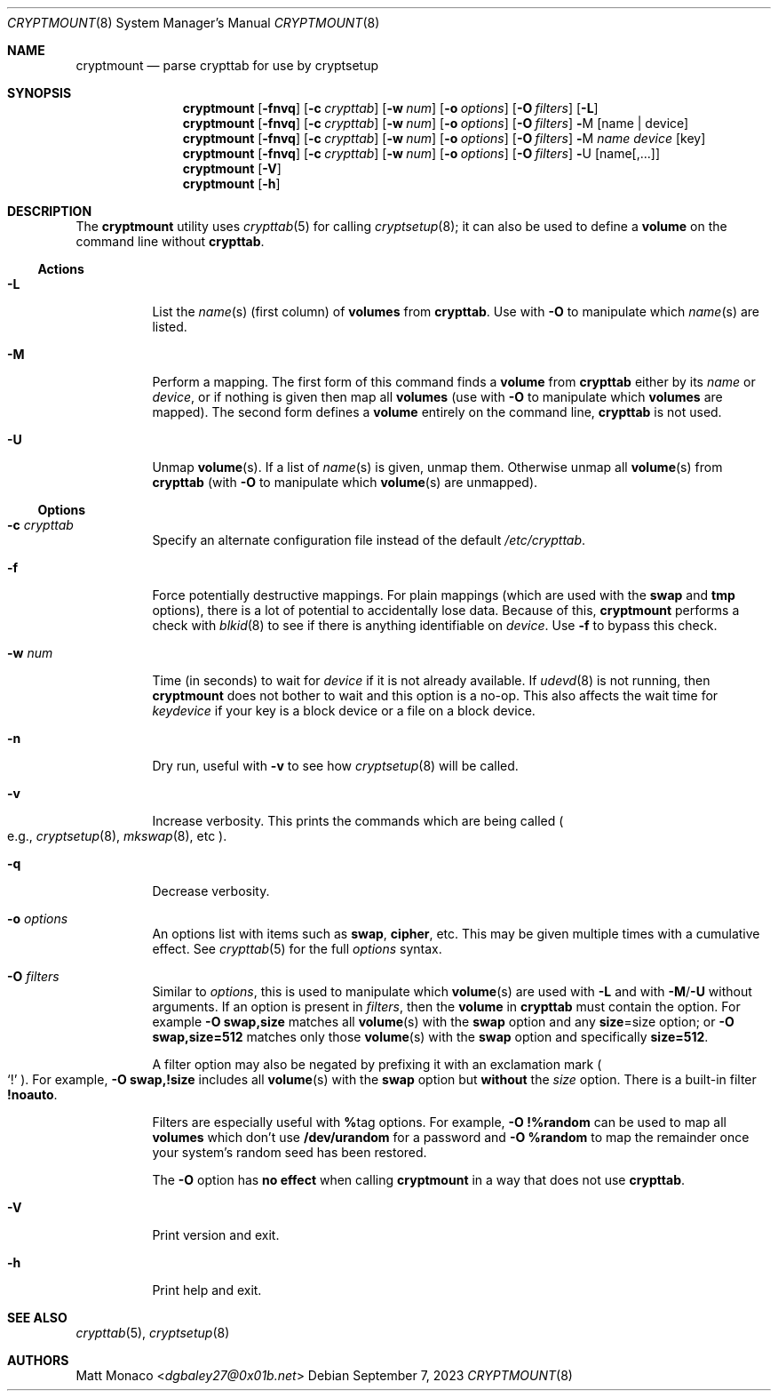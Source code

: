 .\" cryptmount(8) manual page
.\" See COPYING and COPYRIGHT files for corresponding information.
.Dd September 7, 2023
.Dt CRYPTMOUNT 8
.Os
.\" ==================================================================
.Sh NAME
.Nm cryptmount
.Nd parse crypttab for use by cryptsetup
.\" ==================================================================
.Sh SYNOPSIS
.Nm
.Op Fl fnvq
.Op Fl c Ar crypttab
.Op Fl w Ar num
.Op Fl o Ar options
.Op Fl O Ar filters
.Op Fl L
.Nm
.Op Fl fnvq
.Op Fl c Ar crypttab
.Op Fl w Ar num
.Op Fl o Ar options
.Op Fl O Ar filters
.Cm \&- Ns M
.Op name | device
.Nm
.Op Fl fnvq
.Op Fl c Ar crypttab
.Op Fl w Ar num
.Op Fl o Ar options
.Op Fl O Ar filters
.Cm \&- Ns M
.Ar name device
.Op key
.Nm
.Op Fl fnvq
.Op Fl c Ar crypttab
.Op Fl w Ar num
.Op Fl o Ar options
.Op Fl O Ar filters
.Cm \&- Ns U
.Op name Ns Op ,...
.Nm
.Op Fl V
.Nm
.Op Fl h
.\" ==================================================================
.Sh DESCRIPTION
The
.Nm
utility uses
.Xr crypttab 5
for calling
.Xr cryptsetup 8 ;
it can also be used to define a
.Sy volume
on the command line without
.Sy crypttab .
.\" ------------------------------------------------------------------
.Ss Actions
.Bl -tag -width Ds
.\" ---> -L
.It Fl L
List the
.Ar name Ns (s)
(first column) of
.Sy volumes
from
.Sy crypttab .
Use with
.Fl O
to manipulate which
.Ar name Ns (s)
are listed.
.\" ---> -M
.It Fl M
Perform a mapping.
The first form of this command finds a
.Sy volume
from
.Sy crypttab
either by its
.Ar name
or
.Ar device ,
or if nothing is given then map all
.Sy volumes
(use with
.Fl O
to manipulate which
.Sy volumes
are mapped).
The second form defines a
.Sy volume
entirely on the command line,
.Sy crypttab
is not used.
.\" ---> -U
.It Fl U
Unmap
.Sy volume Ns (s) .
If a list of
.Ar name Ns (s)
is given, unmap them.
Otherwise unmap all
.Sy volume Ns (s)
from
.Sy crypttab
(with
.Fl O
to manipulate which
.Sy volume Ns (s)
are unmapped).
.El
.\" ------------------------------------------------------------------
.Ss Options
.Bl -tag -width Ds
.\" ---> -c crypttab
.It Fl c Ar crypttab
Specify an alternate configuration file instead of the default
.Pa /etc/crypttab .
.\" ---> -f
.It Fl f
Force potentially destructive mappings.
For plain mappings (which are used with the
.Sy swap
and
.Sy tmp
options), there is a lot of potential to accidentally lose data.
Because of this,
.Sy cryptmount
performs a check with
.Xr blkid 8
to see if there is anything identifiable on
.Ar device .
Use
.Fl f
to bypass this check.
.\" ---> -w num
.It Fl w Ar num
Time (in seconds) to wait for
.Ar device
if it is not already available.
If
.Xr udevd 8
is not running, then
.Sy cryptmount
does not bother to wait and this option is a no-op.
This also affects the wait time for
.Ar keydevice
if your key is a block device or a file on a block device.
.\" ---> -n
.It Fl n
Dry run, useful with
.Fl v
to see how
.Xr cryptsetup 8
will be called.
.\" ---> -v
.It Fl v
Increase verbosity.
This prints the commands which are being called
.Po e.g.,
.Xr cryptsetup 8 ,
.Xr mkswap 8 ,
etc
.Pc .
.\" ---> -q
.It Fl q
Decrease verbosity.
.\" ---> -o options
.It Fl o Ar options
An options list with items such as
.Sy swap ,
.Sy cipher ,
etc.
This may be given multiple times with a cumulative effect.
See
.Xr crypttab 5
for the full
.Ar options
syntax.
.\" ---> -O filters
.It Fl O Ar filters
Similar to
.Ar options ,
this is used to manipulate which
.Sy volume Ns (s)
are used with
.Fl L
and with
.Fl M Ns / Ns Fl U
without arguments.
If an option is present in
.Ar filters ,
then the
.Sy volume
in
.Sy crypttab
must contain the option.
For example
.Sy -O swap,size
matches all
.Sy volume Ns (s)
with the
.Sy swap
option and any
.Sy size Ns = Ns size
option; or
.Sy -O swap,size=512
matches only those
.Sy volume Ns (s)
with the
.Sy swap
option and specifically
.Sy size=512 .
.Pp
A filter option may also be negated by prefixing it with an
exclamation mark
.Po
.Ql \&!
.Pc .
For example,
.Sy -O swap,!size
includes all
.Sy volume Ns (s)
with the
.Sy swap
option but
.Sy without
the
.Em size
option.
There is a built-in filter
.Sy !noauto .
.Pp
Filters are especially useful with
.Sy % Ns tag
options.
For example,
.Sy -O !%random
can be used to map all
.Sy volumes
which don’t use
.Sy /dev/urandom
for a password and
.Sy -O %random
to map the remainder once your system’s random seed has been restored.
.Pp
The
.Fl O
option has
.Sy no effect
when calling
.Sy cryptmount
in a way that does not use
.Sy crypttab .
.\" ---> -V
.It Fl V
Print version and exit.
.\" ---> -h
.It Fl h
Print help and exit.
.El
.\" ==================================================================
.Sh SEE ALSO
.Xr crypttab 5 ,
.Xr cryptsetup 8
.\" ==================================================================
.Sh AUTHORS
.An Matt Monaco Aq Mt dgbaley27@0x01b.net
.\" vim: cc=72 tw=70
.\" End of file.
